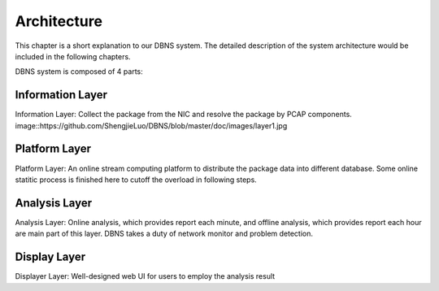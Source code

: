 =================================================
Architecture
=================================================

This chapter is a short explanation to our DBNS system. The detailed description of the system architecture would be included in the following chapters.

DBNS system is composed of 4 parts:

Information Layer
^^^^^^^^^^^^^^^^^
Information Layer: Collect the package from the NIC and resolve the package by PCAP components.
image::https://github.com/ShengjieLuo/DBNS/blob/master/doc/images/layer1.jpg

Platform Layer
^^^^^^^^^^^^^^
Platform Layer: An online stream computing platform to distribute the package data into different database. Some online statitic process is finished here to cutoff the overload in following steps. 

Analysis Layer
^^^^^^^^^^^^^^
Analysis Layer: Online analysis, which provides report each minute, and offline analysis, which provides report each hour are main part of this layer. DBNS takes a duty of network monitor and problem detection. 

Display Layer
^^^^^^^^^^^^^
Displayer Layer: Well-designed web UI for users to employ the analysis result
